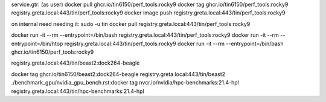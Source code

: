 

service.gtr:
(as user)
docker pull  ghcr.io/tin6150/perf_tools:rocky9 
docker tag   ghcr.io/tin6150/perf_tools:rocky9 registry.greta.local:443/tin/perf_tools:rocky9
docker image push                              registry.greta.local:443/tin/perf_tools:rocky9


on internal need needing it:
sudo -u tin docker pull                        registry.greta.local:443/tin/perf_tools:rocky9


docker run -it --rm  --entrypoint=/bin/bash registry.greta.local:443/tin/perf_tools:rocky9
docker run -it --rm  --entrypoint=/bin/htop  registry.greta.local:443/tin/perf_tools:rocky9
docker run -it --rm  --entrypoint=/bin/bash ghcr.io/tin6150/perf_tools:rocky9


registry.greta.local:443/tin/beast2:dock264-beagle


docker tag  ghcr.io/tin6150/beast2:dock264-beagle registry.greta.local:443/tin/beast2
./benchmark_gpu/nvidia_gpu_bench.rst:docker tag  nvcr.io/nvidia/hpc-benchmarks:21.4-hpl   registry.greta.local:443/tin/hpc-benchmarks:21.4-hpl
